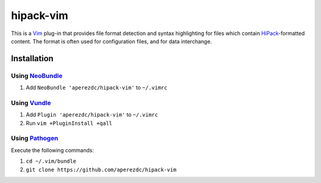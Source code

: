 ==========
hipack-vim
==========

This is a Vim_ plug-in that provides file format detection and syntax
highlighting for files which contain HiPack_-formatted content. The
format is often used for configuration files, and for data interchange.


Installation
============

Using NeoBundle_
----------------

1. Add ``NeoBundle 'aperezdc/hipack-vim'`` to ``~/.vimrc``


Using Vundle_
-------------

1. Add ``Plugin 'aperezdc/hipack-vim'`` to ``~/.vimrc``
2. Run ``vim +PluginInstall +qall``

Using Pathogen_
---------------

Execute the following commands:

1. ``cd ~/.vim/bundle``
2. ``git clone https://github.com/aperezdc/hipack-vim``

.. _vim: http://www.vim.org
.. _neobundle: https://github.com/Shougo/neobundle.vim
.. _vundle: https://github.com/gmarik/vundle
.. _pathogen: https://github.com/tpope/vim-pathogen
.. _hipack: http://hipack.org
